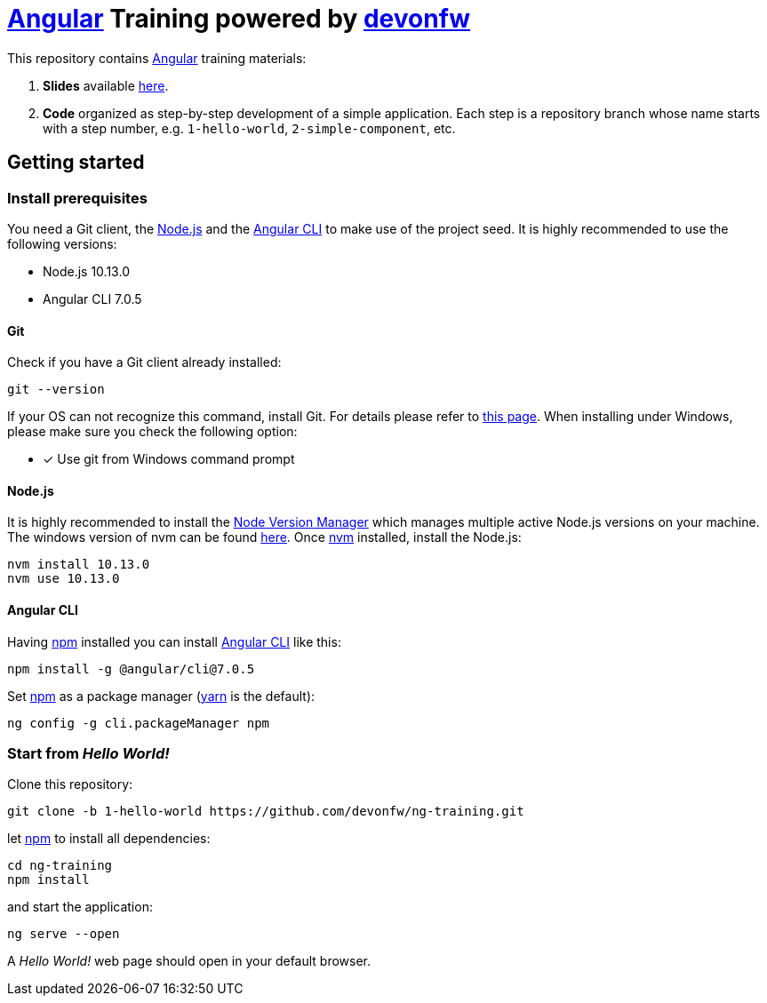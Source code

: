= https://angular.io[Angular] Training powered by http://devonfw.github.io/[devonfw]

This repository contains https://angular.io[Angular] training materials:

. *Slides* available https://devonfw.github.io/ng-training/[here].
. *Code* organized as step-by-step development of a simple application. Each step is a repository branch whose name starts with a step number, e.g. `1-hello-world`, `2-simple-component`, etc.

== Getting started

=== Install prerequisites

You need a Git client, the https://nodejs.org/[Node.js] and the https://github.com/angular/angular-cli[Angular CLI] to make use of the project seed.
It is highly recommended to use the following versions:

* Node.js 10.13.0
* Angular CLI 7.0.5

==== Git
Check if you have a Git client already installed:

----
git --version
----

If your OS can not recognize this command, install Git. For details please refer to http://git-scm.com[this page].
When installing under Windows, please make sure you check the following option:

- [*] Use git from Windows command prompt

==== Node.js

It is highly recommended to install the https://github.com/creationix/nvm[Node Version Manager] which manages multiple active
Node.js versions on your machine. The windows version of nvm can be found https://github.com/coreybutler/nvm-windows#installation--upgrades[here].
Once https://github.com/creationix/nvm[nvm] installed, install the Node.js:

----
nvm install 10.13.0
nvm use 10.13.0
----

==== Angular CLI

Having https://www.npmjs.com/[npm] installed you can install https://github.com/angular/angular-cli[Angular CLI] like this:

----
npm install -g @angular/cli@7.0.5
----

Set https://www.npmjs.com/[npm] as a package manager (https://yarnpkg.com[yarn] is the default):

----
ng config -g cli.packageManager npm
----

=== Start from _Hello World!_

Clone this repository:

----
git clone -b 1-hello-world https://github.com/devonfw/ng-training.git
----

let https://www.npmjs.com/[npm] to install all dependencies:

----
cd ng-training
npm install
----

and start the application:

----
ng serve --open
----

A _Hello World!_ web page should open in your default browser.
